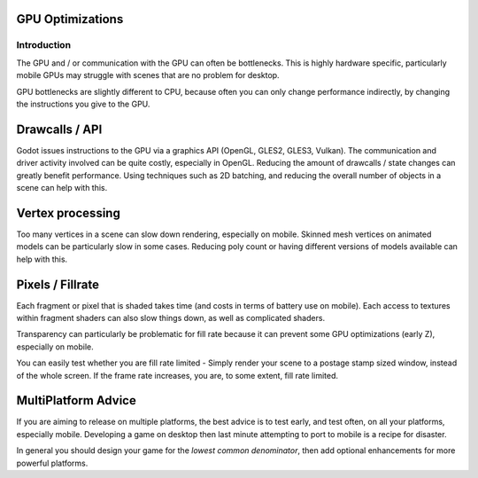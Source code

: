 .. _doc_gpu_optimization:

GPU Optimizations
=================

Introduction
~~~~~~~~~~~~

The GPU and / or communication with the GPU can often be bottlenecks. This is highly hardware specific, particularly mobile GPUs may struggle with scenes that are no problem for desktop.

GPU bottlenecks are slightly different to CPU, because often you can only change performance indirectly, by changing the instructions you give to the GPU.

Drawcalls / API
===============

Godot issues instructions to the GPU via a graphics API (OpenGL, GLES2, GLES3, Vulkan). The communication and driver activity involved can be quite costly, especially in OpenGL. Reducing the amount of drawcalls / state changes can greatly benefit performance. Using techniques such as 2D batching, and reducing the overall number of objects in a scene can help with this.

Vertex processing
=================

Too many vertices in a scene can slow down rendering, especially on mobile. Skinned mesh vertices on animated models can be particularly slow in some cases. Reducing poly count or having different versions of models available can help with this.

Pixels / Fillrate
=================

Each fragment or pixel that is shaded takes time (and costs in terms of battery use on mobile). Each access to textures within fragment shaders can also slow things down, as well as complicated shaders.

Transparency can particularly be problematic for fill rate because it can prevent some GPU optimizations (early Z), especially on mobile.

You can easily test whether you are fill rate limited - Simply render your scene to a postage stamp sized window, instead of the whole screen. If the frame rate increases, you are, to some extent, fill rate limited.

MultiPlatform Advice
====================

If you are aiming to release on multiple platforms, the best advice is to test early, and test often, on all your platforms, especially mobile. Developing a game on desktop then last minute attempting to port to mobile is a recipe for disaster.

In general you should design your game for the `lowest common denominator`, then add optional enhancements for more powerful platforms.
